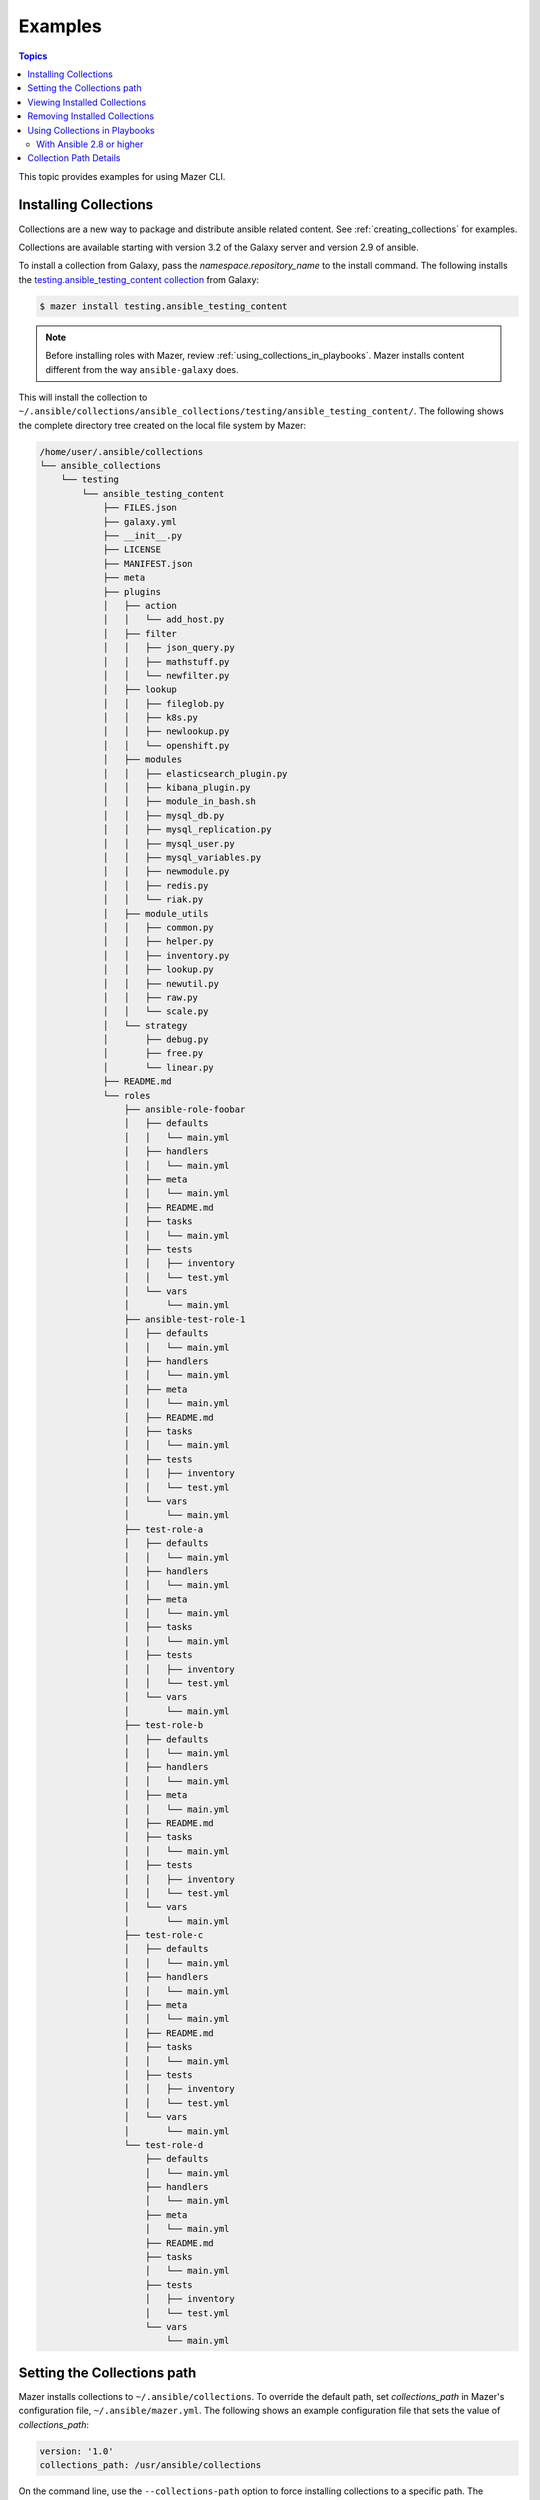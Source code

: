
.. _mazer_examples:

********
Examples
********

.. contents:: Topics


This topic provides examples for using Mazer CLI.

.. _installing_collections:

Installing Collections
----------------------

Collections are a new way to package and distribute ansible related content.
See :ref:`creating_collections` for examples.

Collections are available starting with version 3.2 of the Galaxy server and version 2.9 of ansible.

To install a collection from Galaxy, pass the *namespace.repository_name* to the install command. The following
installs the `testing.ansible_testing_content collection <https://galaxy.ansible.com/testing/ansible-testing-content>`_ from
Galaxy:

.. code-block:: bash

    $ mazer install testing.ansible_testing_content

.. note::

    Before installing roles with Mazer, review :ref:`using_collections_in_playbooks`. Mazer installs content different from
    the way ``ansible-galaxy`` does.

This will install the collection to ``~/.ansible/collections/ansible_collections/testing/ansible_testing_content/``. The following shows
the complete directory tree created on the local file system by Mazer:

.. code-block:: bash


    /home/user/.ansible/collections
    └── ansible_collections
        └── testing
            └── ansible_testing_content
                ├── FILES.json
                ├── galaxy.yml
                ├── __init__.py
                ├── LICENSE
                ├── MANIFEST.json
                ├── meta
                ├── plugins
                │   ├── action
                │   │   └── add_host.py
                │   ├── filter
                │   │   ├── json_query.py
                │   │   ├── mathstuff.py
                │   │   └── newfilter.py
                │   ├── lookup
                │   │   ├── fileglob.py
                │   │   ├── k8s.py
                │   │   ├── newlookup.py
                │   │   └── openshift.py
                │   ├── modules
                │   │   ├── elasticsearch_plugin.py
                │   │   ├── kibana_plugin.py
                │   │   ├── module_in_bash.sh
                │   │   ├── mysql_db.py
                │   │   ├── mysql_replication.py
                │   │   ├── mysql_user.py
                │   │   ├── mysql_variables.py
                │   │   ├── newmodule.py
                │   │   ├── redis.py
                │   │   └── riak.py
                │   ├── module_utils
                │   │   ├── common.py
                │   │   ├── helper.py
                │   │   ├── inventory.py
                │   │   ├── lookup.py
                │   │   ├── newutil.py
                │   │   ├── raw.py
                │   │   └── scale.py
                │   └── strategy
                │       ├── debug.py
                │       ├── free.py
                │       └── linear.py
                ├── README.md
                └── roles
                    ├── ansible-role-foobar
                    │   ├── defaults
                    │   │   └── main.yml
                    │   ├── handlers
                    │   │   └── main.yml
                    │   ├── meta
                    │   │   └── main.yml
                    │   ├── README.md
                    │   ├── tasks
                    │   │   └── main.yml
                    │   ├── tests
                    │   │   ├── inventory
                    │   │   └── test.yml
                    │   └── vars
                    │       └── main.yml
                    ├── ansible-test-role-1
                    │   ├── defaults
                    │   │   └── main.yml
                    │   ├── handlers
                    │   │   └── main.yml
                    │   ├── meta
                    │   │   └── main.yml
                    │   ├── README.md
                    │   ├── tasks
                    │   │   └── main.yml
                    │   ├── tests
                    │   │   ├── inventory
                    │   │   └── test.yml
                    │   └── vars
                    │       └── main.yml
                    ├── test-role-a
                    │   ├── defaults
                    │   │   └── main.yml
                    │   ├── handlers
                    │   │   └── main.yml
                    │   ├── meta
                    │   │   └── main.yml
                    │   ├── tasks
                    │   │   └── main.yml
                    │   ├── tests
                    │   │   ├── inventory
                    │   │   └── test.yml
                    │   └── vars
                    │       └── main.yml
                    ├── test-role-b
                    │   ├── defaults
                    │   │   └── main.yml
                    │   ├── handlers
                    │   │   └── main.yml
                    │   ├── meta
                    │   │   └── main.yml
                    │   ├── README.md
                    │   ├── tasks
                    │   │   └── main.yml
                    │   ├── tests
                    │   │   ├── inventory
                    │   │   └── test.yml
                    │   └── vars
                    │       └── main.yml
                    ├── test-role-c
                    │   ├── defaults
                    │   │   └── main.yml
                    │   ├── handlers
                    │   │   └── main.yml
                    │   ├── meta
                    │   │   └── main.yml
                    │   ├── README.md
                    │   ├── tasks
                    │   │   └── main.yml
                    │   ├── tests
                    │   │   ├── inventory
                    │   │   └── test.yml
                    │   └── vars
                    │       └── main.yml
                    └── test-role-d
                        ├── defaults
                        │   └── main.yml
                        ├── handlers
                        │   └── main.yml
                        ├── meta
                        │   └── main.yml
                        ├── README.md
                        ├── tasks
                        │   └── main.yml
                        ├── tests
                        │   ├── inventory
                        │   └── test.yml
                        └── vars
                            └── main.yml


Setting the Collections path
----------------------------

Mazer installs collections to ``~/.ansible/collections``. To override the default path, set *collections_path* in Mazer's configuration file,
``~/.ansible/mazer.yml``. The following shows an example configuration file that sets the value of *collections_path*:

.. code-block:: yaml

    version: '1.0'
    collections_path: /usr/ansible/collections

On the command line, use the ``--collections-path`` option to force installing collections to a specific path. The following shows
the command line option in use:

.. code-block:: bash

    $ mazer install --collections-path /usr/ansible/collections testing.ansible_testing_content

Viewing Installed Collections
-----------------------------

To see what's installed in the *collections_path*, use the ``list`` command. The following will list all installed
collections:

.. code-block:: bash

    $ mazer list

To list all the collections installed in a specific path, pass the ``--collections-path`` option. For example, the following
lists collections installed at ``/usr/data/ansible``:

.. code-block:: bash

    $ mazer list --collections-path /usr/data/ansible

To list the contents of a specific collection, pass the *namespace.collection_name*, as demonstrated by the following:

.. code-block:: bash

    $ mazer list testing.ansible_testing_content

Removing Installed Collections
------------------------------

Use the ``remove`` command to uninstall Ansible collections from the *collections_path*.

To remove a previously installed collection, pass *namespace.collection_name*. For example, the following demonstrates
uninstalling the collection *testing.ansible_testing_content*:

.. code-block:: bash

    $ mazer remove testing.ansible_testing_content

.. _using_collections_in_playbooks:

Using Collections in Playbooks
------------------------------


With Ansible 2.8 or higher
==========================

Collections can be referenced, found, and loaded by using a galaxy/mazer style collection name like  ``testing.ansible_testing_content``
or *namespace.collection_name*

To reference roles included in a collection in a playbook, there is a *fully qualified
name* and a *short name*.

The fully qualified name for the ``testing.ansible_testing_content`` role ``test-role-a``
would be ``testing.ansible_testing_content.test-role-a``. That is *namespace.collection_name.role_name*.

FIXME FIXME verify this FIXME

For example, ``mynamespace.myrole`` will match the role with the *fully qualified name*
``mynamespace.myrole.myrole`` and find it at ``~/.ansible/collections/ansible_collections/mynamespace/myrole/roles/myrole``

FIXME FIXME

For example, for the collection ``testing.ansible_testing_content`` that
has a role named ``test-role-b`` in it, a playbook will need to use the *fully qualified name*
``testing.ansible_testing_content.test-role-b`` to load the role installed at
``~/.ansible/collections/ansible_collections/testing/testing_ansible_content/roles/test-role-b``

An example playbook:

.. code-block:: yaml


    ---
    - name: The first play
      hosts: localhost
      roles:

        # A role from a collection using fully qualified name.
        # This is the recomended way to reference roles from collections
        - testing.ansible_testing_content.test-role-a

        # FIXME FIXME add examples of short name use in collections
        # FIXME FIXME add examples of using 'collections_path' playbook directive
        # FIXME FIXME add examples of using ansible.legacy

        # The traditional way to refer to roles installed to  ~/.ansible/roles or ANSIBLE_ROLES_PATH
        # Traditional role referenced with the style namespace.rolename style
        - GROG.debug-variable.debug-variable

        # a traditional role referenced via the traditional name
        # (namespace.reponame)
        - f500.dumpall

        # traditional role specified as dict with role vars
        - {role: GROG.debug-variable.debug-variable, debug_variable_dump_location: '/tmp/ansible-GROG-dict-style-debug.dump', dir: '/opt/b', app_port: 5001}

        - role: f500.dumpall
          tags:
            - debug
          dumpall_host_destination: '/tmp/ansible-f500-dumpall/'

        # traditional role in ~/.ansible/roles
        - some_role_from_tidle_dot_ansible

        # FIXME verify
        # traditional role that is install "everywhere"
        # including ~/.ansible/collections/ansible_collections/alikins/mycollection/roles/everywhere
        #           ~/.ansible/roles/everywhere
        #           ./roles/everywhere.
        # Will find it in playbook local roles/everywhere
        - everywhere


Collection Path Details
-----------------------

Mazer installed collections live in the ansible *collections_path* ``~/.ansible/collections/``

Inside of ``~/.ansible/collections``, there is a ``ansible_collections`` directory. This
directory is the root ansible namespace for collections.

Inside of ``~/.ansible/collections/ansible_collections`` there are directories for
each galaxy namespace (typically the same name as the the github user name used in galaxy roles).
For an example of a namespace directory, the galaxy collection from the
'alikins' github user will be installed to ``~/.ansible/collections/ansible_collections/alikins``

Inside each namespace directory, there will be a directory
for each ansible *collection* installed.

For collections (see :ref:`installing_collections`)
the *collection* level directory name will match the name of the collection
in Galaxy. This name is set in ``galaxy.yml`` field ``name``, as descibed
in :ref:`collection_metadata`.

For example, for the github repo
at https://github.com/atestuseraccount/ansible-testing-content imported
to galaxy-qa at https://galaxy-qa.ansible.com/testing/ansible_testing_content, the
*collection* name and the *collection* level directory name is ``ansible_testing_content``.

Inside the *collection* level dir, there are two main directories. One
for ``roles`` and one for ``plugins``.

Inside the ``roles`` directory, each subdirectory is a *role* directory. For the ``testing`` example above,
the ``test-role-a`` *role* will be installed to ``~/.ansible/collections/ansible_galaxy/testing/ansible_testing_content/roles/test-role-a``

To use ``test-role-a`` in a playbook, it can be referenced as
``testing.ansible_testing_content.test-role-a``


